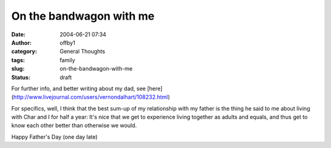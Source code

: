 On the bandwagon with me
########################
:date: 2004-06-21 07:34
:author: offby1
:category: General Thoughts
:tags: family
:slug: on-the-bandwagon-with-me
:status: draft

For further info, and better writing about my dad, see
[here](http://www.livejournal.com/users/vernondalhart/108232.html)

For specifics, well, I think that the best sum-up of my relationship
with my father is the thing he said to me about living with Char and I
for half a year: It's nice that we get to experience living together as
adults and equals, and thus get to know each other better than otherwise
we would.

Happy Father's Day (one day late)
